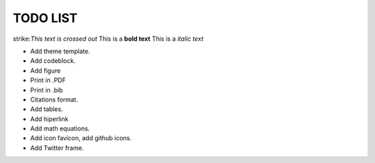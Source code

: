 TODO LIST
==============


.. role:: strike
    :class: strike

strike:`This text is crossed out`
This is a **bold text**
This is a *italic text*

* Add theme template.
* Add codeblock.
* Add figure
* Print in .PDF
* Print in .bib
* Citations format.
* Add tables.
* Add hiperlink
* Add math equations.
* Add icon favicon, add github icons.
* Add Twitter frame.

